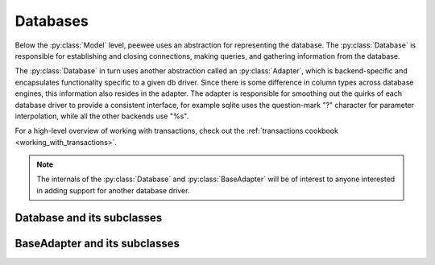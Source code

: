.. _databases:

Databases
=========

Below the :py:class:`Model` level, peewee uses an abstraction for representing the database.  The
:py:class:`Database` is responsible for establishing and closing connections, making queries,
and gathering information from the database.

The :py:class:`Database` in turn uses another abstraction called an :py:class:`Adapter`, which
is backend-specific and encapsulates functionality specific to a given db driver.  Since there
is some difference in column types across database engines, this information also resides
in the adapter.  The adapter is responsible for smoothing out the quirks of each database
driver to provide a consistent interface, for example sqlite uses the question-mark "?" character
for parameter interpolation, while all the other backends use "%s".

For a high-level overview of working with transactions, check out the :ref:`transactions cookbook <working_with_transactions>`.

.. note::
    The internals of the :py:class:`Database` and :py:class:`BaseAdapter` will be
    of interest to anyone interested in adding support for another database driver.

Database and its subclasses
---------------------------

.. py:class:: Database

    A high-level api for working with the supported database engines.  ``Database``
    provides a wrapper around some of the functions performed by the ``Adapter``,
    in addition providing support for:
    
    - execution of SQL queries
    - creating and dropping tables and indexes
    
    .. py:method:: __init__(adapter, database[, threadlocals=False[, autocommit=True[, **connect_kwargs]]])
    
        :param adapter: an instance of a :py:class:`BaseAdapter` subclass
        :param database: the name of the database (or filename if using sqlite)
        :param threadlocals: whether to store connections in a threadlocal
        :param autocommit: automatically commit every query executed by calling :py:meth:`~Database.execute`
        :param connect_kwargs: any arbitrary parameters to pass to the database driver when connecting
    
    .. py:method:: connect()
    
        Establishes a connection to the database
        
        .. note::
            If you initialized with ``threadlocals=True``, then this will store
            the connection inside a threadlocal, ensuring that connections are not
            shared across threads.
    
    .. py:method:: close()
    
        Closes the connection to the database (if one is open)
        
        .. note::
            If you initialized with ``threadlocals=True``, only a connection local
            to the calling thread will be closed.
    
    .. py:method:: get_conn()
    
        :rtype: a connection to the database, creates one if does not exist
    
    .. py:method:: get_cursor()
    
        :rtype: a cursor for executing queries
    
    .. py:method:: set_autocommit(autocommit)
    
        :param autocommit: a boolean value indicating whether to turn on/off autocommit
            **for the current connection**
    
    .. py:method:: get_autocommit()
    
        :rtype: a boolean value indicating whether autocommit is on **for the current connection**
    
    .. py:method:: execute(sql[, params=None])
    
        :param sql: a string sql query
        :param params: a list or tuple of parameters to interpolate
        
        .. note::
            You can configure whether queries will automatically commit by using
            the :py:meth:`~Database.set_autocommit` and :py:meth:`Database.get_autocommit`
            methods.
    
    .. py:method:: commit()
        
        Call ``commit()`` on the active connection, committing the current transaction
    
    .. py:method:: rollback()
    
        Call ``rollback()`` on the active connection, rolling back the current transaction
    
    .. py:method:: commit_on_success(func)
    
        Decorator that wraps the given function in a single transaction, which,
        upon success will be committed.  If an error is raised inside the function,
        the transaction will be rolled back and the error will be re-raised.
    
        :param func: function to decorate
        
        .. code-block:: python
        
            @database.commit_on_success
            def transfer_money(from_acct, to_acct, amt):
                from_acct.charge(amt)
                to_acct.pay(amt)
                return amt

    .. py:method:: transaction()

        Return a context manager that executes statements in a transaction.  If an
        error is raised inside the context manager, the transaction will be rolled
        back, otherwise statements are committed when exiting.

        .. code-block:: python

            # delete a blog instance and all its associated entries, but
            # do so within a transaction
            with database.transaction():
                blog.delete_instance(recursive=True)
    
    .. py:method:: last_insert_id(cursor, model)
    
        :param cursor: the database cursor used to perform the insert query
        :param model: the model class that was just created
        :rtype: the primary key of the most recently inserted instance
    
    .. py:method:: rows_affected(cursor)
    
        :rtype: number of rows affected by the last query
    
    .. py:method:: create_table(model_class[, safe=False])
    
        :param model_class: :py:class:`Model` class to create table for
        :param safe: if ``True``, query will add a ``IF NOT EXISTS`` clause
    
    .. py:method:: create_index(model_class, field_name[, unique=False])
    
        :param model_class: :py:class:`Model` table on which to create index
        :param field_name: name of field to create index on
        :param unique: whether the index should enforce uniqueness

    .. py:method:: create_foreign_key(model_class, field)
    
        :param model_class: :py:class:`Model` table on which to create foreign key index / constraint
        :param field: :py:class:`Field` object 
    
    .. py:method:: drop_table(model_class[, fail_silently=False])
    
        :param model_class: :py:class:`Model` table to drop
        :param fail_silently: if ``True``, query will add a ``IF EXISTS`` clause
        
        .. note::
            Cascading drop tables are not supported at this time, so if a constraint
            exists that prevents a table being dropped, you will need to handle
            that in application logic.
    
    .. py:method:: create_sequence(sequence_name)
    
        :param sequence_name: name of sequence to create
        
        .. note:: only works with database engines that support sequences
    
    .. py:method:: drop_sequence(sequence_name)
    
        :param sequence_name: name of sequence to drop
        
        .. note:: only works with database engines that support sequences
    
    .. py:method:: get_indexes_for_table(table)
    
        :param table: the name of table to introspect
        :rtype: a list of ``(index_name, is_unique)`` tuples
    
        .. warning::
            Not implemented -- implementations exist in subclasses
    
    .. py:method:: get_tables()
    
        :rtype: a list of table names in the database
        
        .. warning::
            Not implemented -- implementations exist in subclasses
    
    .. py:method:: sequence_exists(sequence_name)
    
        :rtype boolean:


.. py:class:: SqliteDatabase(Database)

    :py:class:`Database` subclass that communicates to the "sqlite3" driver

.. py:class:: MySQLDatabase(Database)

    :py:class:`Database` subclass that communicates to the "MySQLdb" driver

.. py:class:: PostgresqlDatabase(Database)

    :py:class:`Database` subclass that communicates to the "psycopg2" driver


BaseAdapter and its subclasses
------------------------------

.. py:class:: BaseAdapter

    The various subclasses of `BaseAdapter` provide a bridge between the high-
    level :py:class:`Database` abstraction and the underlying python libraries like
    psycopg2.  It also provides a way to unify the pythonic field types with
    the underlying column types used by the database engine.
    
    The `BaseAdapter` provides two types of mappings:    
    - mapping between filter operations and their database equivalents
    - mapping between basic field types and their database column types
    
    The `BaseAdapter` also is the mechanism used by the :py:class:`Database` class to:
    - handle connections with the database
    - extract information from the database cursor
    
    .. py:attribute:: operations = {'eq': '= %s'}
    
        A mapping of query operation to SQL
    
    .. py:attribute:: interpolation = '%s'
    
        The string used by the driver to interpolate query parameters
    
    .. py:attribute:: sequence_support = False
    
        Whether the given backend supports sequences
    
    .. py:attribute:: reserved_tables = []
    
        Table names that are reserved by the backend -- if encountered in the
        application a warning will be issued.
    
    .. py:method:: get_field_types()
    
        :rtype: a dictionary mapping "user-friendly field type" to specific column type,
            e.g. ``{'string': 'VARCHAR', 'float': 'REAL', ... }``
    
    .. py:method:: get_field_type_overrides()
    
        :rtype: a dictionary similar to that returned by ``get_field_types()``.
        
        Provides a mechanism to override any number of field types without having
        to override all of them.
    
    .. py:method:: connect(database, **kwargs)
    
        :param database: string representing database name (or filename if using sqlite)
        :param kwargs: any keyword arguments to pass along to the database driver when connecting
        :rtype: a database connection
    
    .. py:method:: close(conn)
    
        :param conn: a database connection
        
        Close the given database connection
    
    .. py:method:: lookup_cast(lookup, value)
    
        :param lookup: a string representing the lookup type
        :param value: a python value that will be passed in to the lookup
        :rtype: a converted value appropriate for the given lookup
        
        Used as a hook when a specific lookup requires altering the given value,
        like for example when performing a LIKE query you may need to insert wildcards.
    
    .. py:method:: last_insert_id(cursor, model)
    
        :rtype: most recently inserted primary key
    
    .. py:method:: rows_affected(cursor)
    
        :rtype: number of rows affected by most recent query


.. py:class:: SqliteAdapter(BaseAdapter)

    Subclass of :py:class:`BaseAdapter` that works with the "sqlite3" driver

.. py:class:: MySQLAdapter(BaseAdapter)

    Subclass of :py:class:`BaseAdapter` that works with the "MySQLdb" driver

.. py:class:: PostgresqlAdapter(BaseAdapter)

    Subclass of :py:class:`BaseAdapter` that works with the "psycopg2" driver
